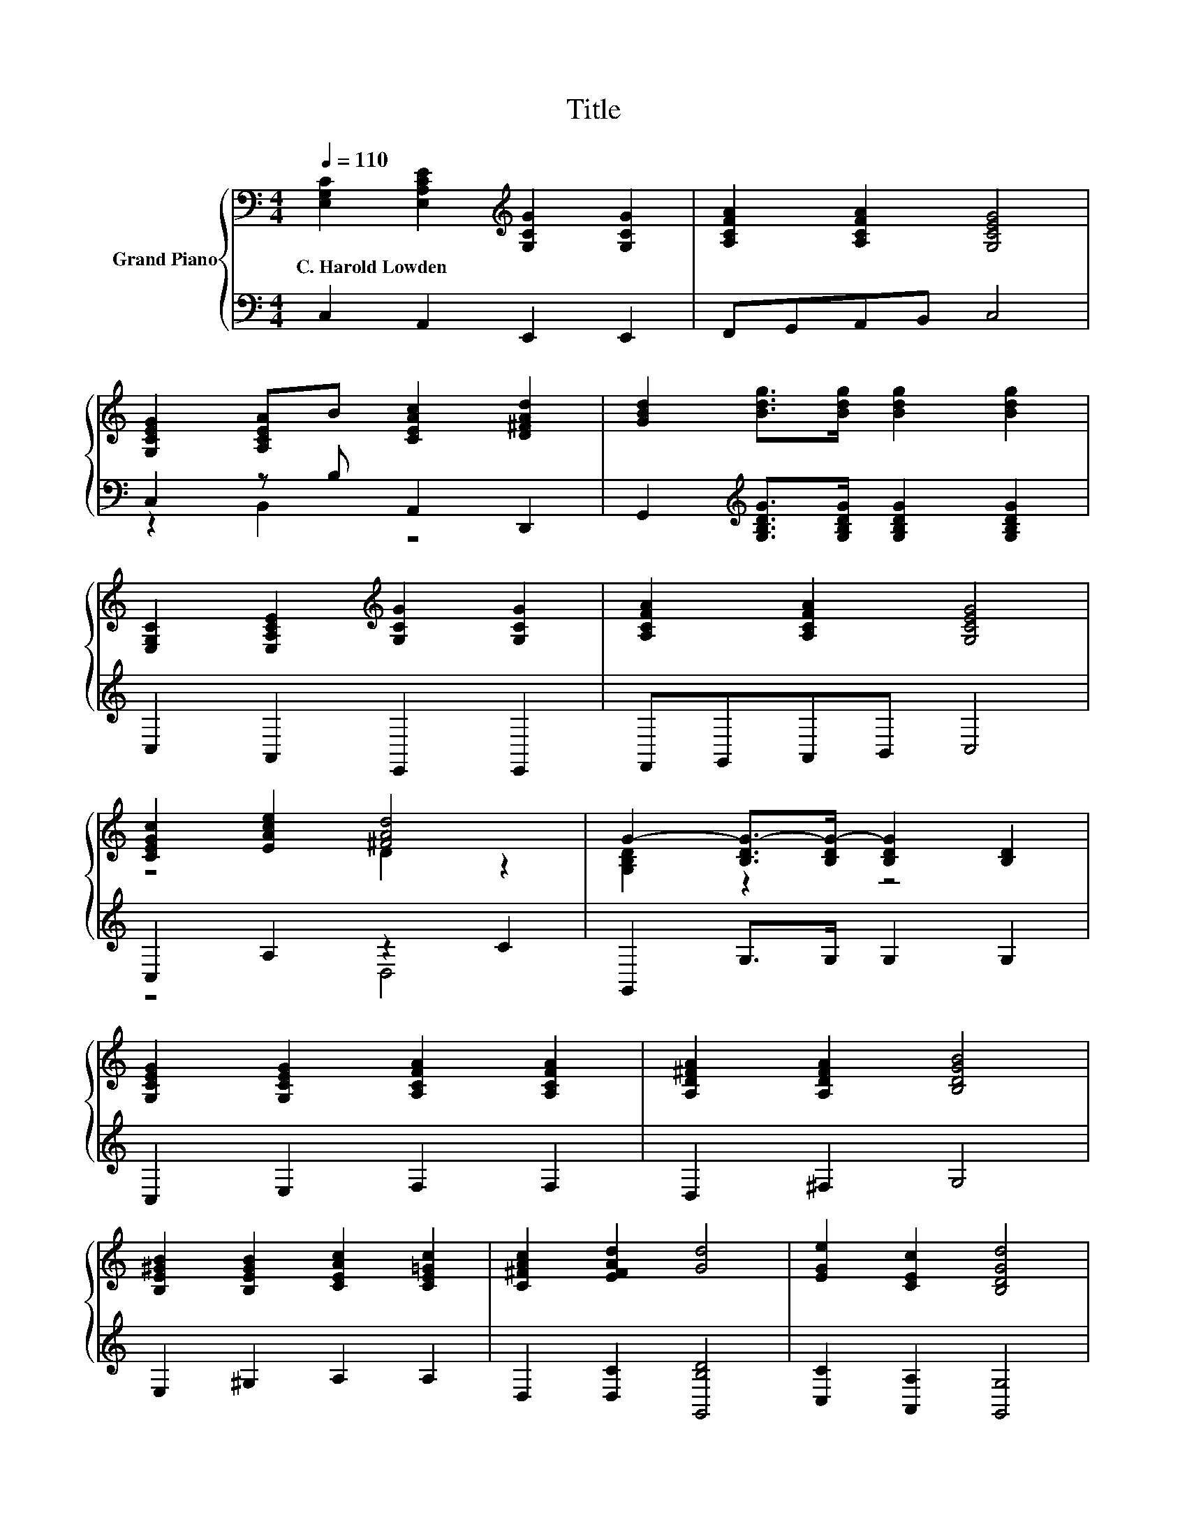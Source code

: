 X:1
T:Title
%%score { ( 1 4 ) | ( 2 3 ) }
L:1/8
Q:1/4=110
M:4/4
K:C
V:1 bass nm="Grand Piano"
V:4 bass 
V:2 bass 
V:3 bass 
V:1
 [E,G,C]2 [E,A,CE]2[K:treble] [G,CG]2 [G,CG]2 | [A,CFA]2 [A,CFA]2 [G,CEG]4 | %2
w: C.~Harold~Lowden * * *||
 [G,CEG]2 [A,CEA]B [CEAc]2 [D^FAd]2 | [GBd]2 [Bdg]>[Bdg] [Bdg]2 [Bdg]2 | %4
w: ||
 [E,G,C]2 [E,A,CE]2[K:treble] [G,CG]2 [G,CG]2 | [A,CFA]2 [A,CFA]2 [G,CEG]4 | %6
w: ||
 [CEGc]2 [EAce]2 [^FAd]4 | G2- [B,DG-]>[B,DG-] [B,DG]2 [B,D]2 | %8
w: ||
 [G,CEG]2 [G,CEG]2 [A,CFA]2 [A,CFA]2 | [A,D^FA]2 [A,DFA]2 [B,DGB]4 | %10
w: ||
 [B,E^GB]2 [B,EGB]2 [CEAc]2 [CE=Gc]2 | [C^FAc]2 [EFAd]2 [Gd]4 | [EGe]2 [CEc]2 [B,DGd]4 | %13
w: |||
 [EGe]2 [cec']>[cec'] [cec']2 [cec']2 | [EGe]2 [CEc]2 [B,FGd]4 | %15
w: ||
 c2- [c-egc']>[c-egc'] [cegc']2 [egc']2 |] %16
w: |
V:2
 C,2 A,,2 E,,2 E,,2 | F,,G,,A,,B,, C,4 | C,2 z B, A,,2 D,,2 | %3
 G,,2[K:treble] [G,B,DG]>[G,B,DG] [G,B,DG]2 [G,B,DG]2 | C,2 A,,2 E,,2 E,,2 | F,,G,,A,,B,, C,4 | %6
 C,2 A,2 z2 C2 | G,,2 G,>G, G,2 G,2 | C,2 E,2 F,2 F,2 | D,2 ^F,2 G,4 | E,2 ^G,2 A,2 A,2 | %11
 D,2 [D,C]2 [G,,B,D]4 | [C,C]2 [A,,A,]2 [G,,G,]4 | C2[K:treble] [CEG]>[CEG] [CEG]2 [CEG]2 | %14
 [C,C]2 [A,,A,]2 G,,4 | z2[K:treble] [CEG]>[CEG] [CEG]2 [CEG]2 |] %16
V:3
 x8 | x8 | z2 B,,2 z4 | x2[K:treble] x6 | x8 | x8 | z4 D,4 | x8 | x8 | x8 | x8 | x8 | x8 | %13
 C,6[K:treble] z2 | x8 | C,6[K:treble] z2 |] %16
V:4
 x4[K:treble] x4 | x8 | x8 | x8 | x4[K:treble] x4 | x8 | z4 D2 z2 | [G,B,D]2 z2 z4 | x8 | x8 | x8 | %11
 x8 | x8 | x8 | x8 | [CEG]2 z2 z4 |] %16

